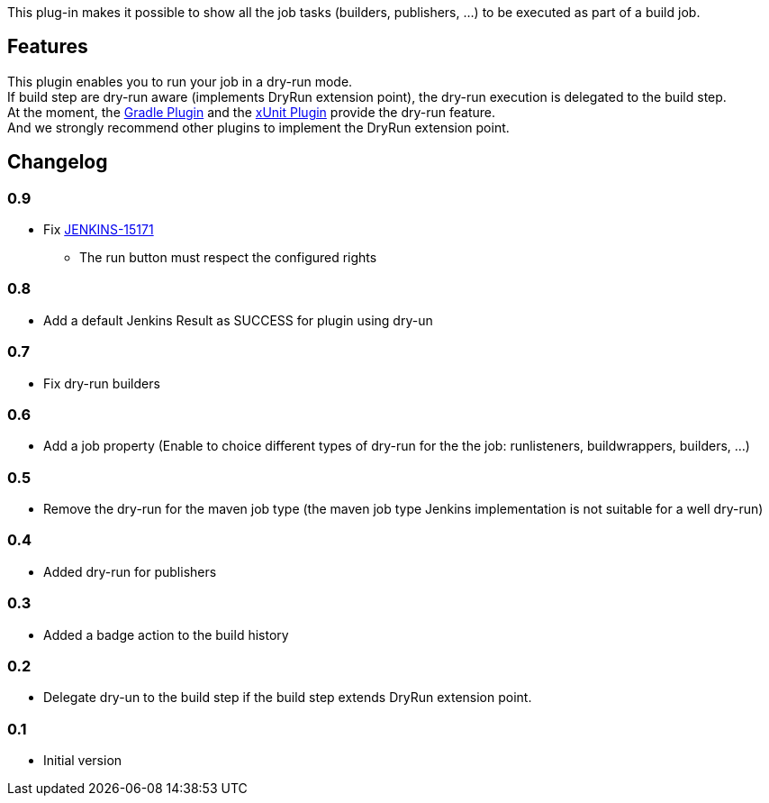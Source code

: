 This plug-in makes it possible to show all the job tasks (builders,
publishers, ...) to be executed as part of a build job.

[[DryRunPlugin-Features]]
== Features

This plugin enables you to run your job in a dry-run mode. +
If build step are dry-run aware (implements DryRun extension point), the
dry-run execution is delegated to the build step. +
At the moment, the
https://wiki.jenkins-ci.org/display/JENKINS/Gradle+Plugin[Gradle Plugin]
and the https://wiki.jenkins-ci.org/display/JENKINS/xUnit+Plugin[xUnit
Plugin] provide the dry-run feature. +
And we strongly recommend other plugins to implement the DryRun
extension point.

[[DryRunPlugin-Changelog]]
== Changelog

[[DryRunPlugin-0.9]]
=== 0.9

* Fix https://issues.jenkins-ci.org/browse/JENKINS-15171[JENKINS-15171]
- The run button must respect the configured rights

[[DryRunPlugin-0.8]]
=== 0.8

* Add a default Jenkins Result as SUCCESS for plugin using dry-un

[[DryRunPlugin-0.7]]
=== 0.7

* Fix dry-run builders

[[DryRunPlugin-0.6]]
=== 0.6

* Add a job property (Enable to choice different types of dry-run for
the the job: runlisteners, buildwrappers, builders, ...)

[[DryRunPlugin-0.5]]
=== 0.5

* Remove the dry-run for the maven job type (the maven job type Jenkins
implementation is not suitable for a well dry-run)

[[DryRunPlugin-0.4]]
=== 0.4

* Added dry-run for publishers

[[DryRunPlugin-0.3]]
=== 0.3

* Added a badge action to the build history

[[DryRunPlugin-0.2]]
=== 0.2

* Delegate dry-un to the build step if the build step extends DryRun
extension point.

[[DryRunPlugin-0.1]]
=== 0.1

* Initial version

